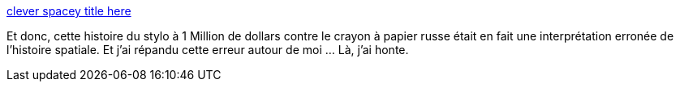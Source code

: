 :jbake-type: post
:jbake-status: published
:jbake-title: clever spacey title here
:jbake-tags: science,espace,rumeur,mème,_mois_janv.,_année_2014
:jbake-date: 2014-01-21
:jbake-depth: ../
:jbake-uri: shaarli/1390290495000.adoc
:jbake-source: https://nicolas-delsaux.hd.free.fr/Shaarli?searchterm=http%3A%2F%2Fimgur.com%2Fgallery%2FLTAxrk8&searchtags=science+espace+rumeur+m%C3%A8me+_mois_janv.+_ann%C3%A9e_2014
:jbake-style: shaarli

http://imgur.com/gallery/LTAxrk8[clever spacey title here]

Et donc, cette histoire du stylo à 1 Million de dollars contre le crayon à papier russe était en fait une interprétation erronée de l'histoire spatiale. Et j'ai répandu cette erreur autour de moi ... Là, j'ai honte.
